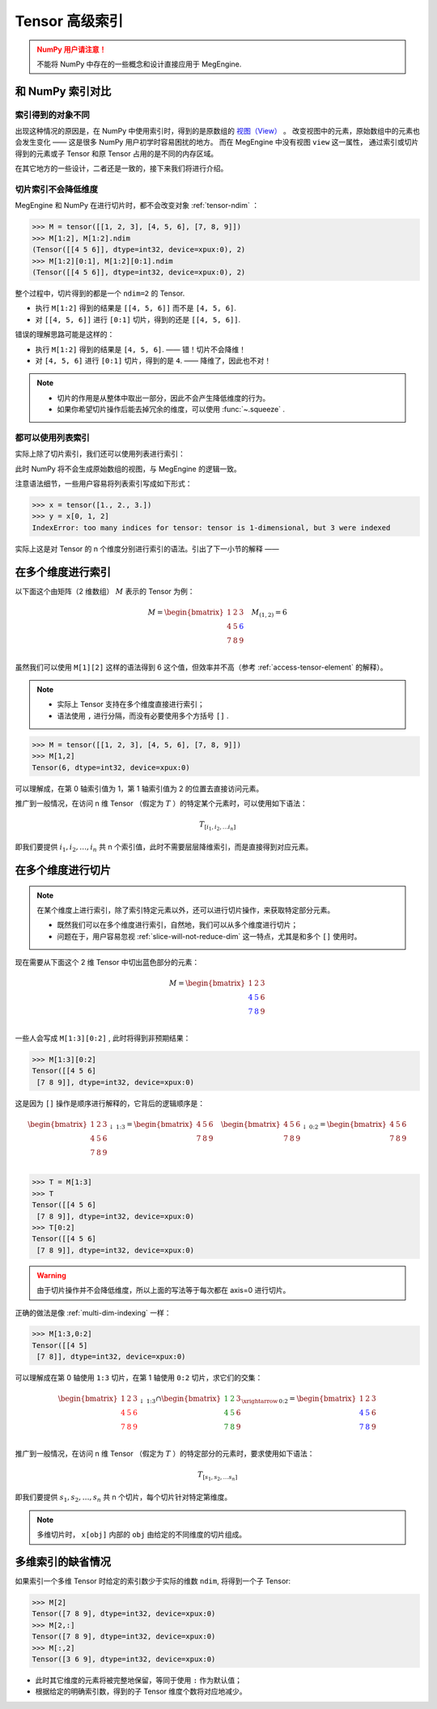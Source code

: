 .. _tensor-advanced-indexing:

===============
Tensor 高级索引
===============

.. seealso::

   在阅读这部分的内容前，你需要 :ref:`tensor-slice` 。

.. admonition:: NumPy 用户请注意！
   :class: warning

   不能将 NumPy 中存在的一些概念和设计直接应用于 MegEngine.

和 NumPy 索引对比
-----------------

.. seealso::

   在 MegEngine 中，想要 :ref:`access-tensor-element` ，可以使用标准的 ``x[obj]`` 语法。
   看上去一切都和 NumPy 很相似，后者的官方文档中也对 :class:`~.numpy.ndarray` 的各种索引方式都
   `进行了解释 <https://numpy.org/doc/stable/reference/arrays.indexing.html>`_ 。
   但 MegEngine 的 Tensor 实现和 NumPy 还是略有不同，如果不清楚某些细节，可能无法对一些现象做出解释。


索引得到的对象不同
~~~~~~~~~~~~~~~~~~

.. panels::
   :container: +full-width
   :card:

   MegEngine 
   ^^^^^^^^^
   >>> x = tensor([[1., 2.], [3., 4.]])
   >>> y = x[0]
   >>> y[1] = 6
   >>> x
   Tensor([[1. 2.]
    [3. 4.]], device=xpux:0) 
   ---
   NumPy
   ^^^^^
   >>> x = array([[1., 2.], [3., 4.]])
   >>> y = x[0]
   >>> y[1] = 6
   >>> x
   array([[1., 6.],
          [3., 4.]]) 

出现这种情况的原因是，在 NumPy 中使用索引时，得到的是原数组的 `视图（View）
<https://numpy.org/doc/stable/reference/generated/numpy.ndarray.view.html>`_ 。
改变视图中的元素，原始数组中的元素也会发生变化 —— 这是很多 NumPy 用户初学时容易困扰的地方。
而在 MegEngine 中没有视图 ``view`` 这一属性，
通过索引或切片得到的元素或子 Tensor 和原 Tensor 占用的是不同的内存区域。

在其它地方的一些设计，二者还是一致的，接下来我们将进行介绍。

.. _slice-will-not-reduce-dim:

切片索引不会降低维度
~~~~~~~~~~~~~~~~~~~~

MegEngine 和 NumPy 在进行切片时，都不会改变对象 :ref:`tensor-ndim` ：

>>> M = tensor([[1, 2, 3], [4, 5, 6], [7, 8, 9]])
>>> M[1:2], M[1:2].ndim
(Tensor([[4 5 6]], dtype=int32, device=xpux:0), 2)
>>> M[1:2][0:1], M[1:2][0:1].ndim 
(Tensor([[4 5 6]], dtype=int32, device=xpux:0), 2)

整个过程中，切片得到的都是一个 ``ndim=2`` 的 Tensor.

* 执行 ``M[1:2]`` 得到的结果是 ``[[4, 5, 6]]`` 而不是 ``[4, 5, 6]``.
* 对 ``[[4, 5, 6]]`` 进行 ``[0:1]`` 切片，得到的还是 ``[[4, 5, 6]]``.

错误的理解思路可能是这样的：

* 执行 ``M[1:2]`` 得到的结果是 ``[4, 5, 6]``. —— 错！切片不会降维！
* 对 ``[4, 5, 6]`` 进行 ``[0:1]`` 切片，得到的是 ``4``. —— 降维了，因此也不对！

.. note::

   * 切片的作用是从整体中取出一部分，因此不会产生降低维度的行为。
   * 如果你希望切片操作后能去掉冗余的维度，可以使用 :func:`~.squeeze` .

都可以使用列表索引
~~~~~~~~~~~~~~~~~~

实际上除了切片索引，我们还可以使用列表进行索引：

.. panels::
   :container: +full-width
   :card:

   MegEngine 
   ^^^^^^^^^
   >>> x = tensor([1., 2., 3.])
   >>> y = x[[0, 2]]
   >>> y
   Tensor([1. 3.], device=xpux:0) 
   ---
   NumPy
   ^^^^^
   >>> x = array([1., 2., 3.])
   >>> y = x[[0, 2]]
   >>> y
   array([1., 3.]) 

此时 NumPy 将不会生成原始数组的视图，与 MegEngine 的逻辑一致。

注意语法细节，一些用户容易将列表索引写成如下形式：

>>> x = tensor([1., 2., 3.])
>>> y = x[0, 1, 2]
IndexError: too many indices for tensor: tensor is 1-dimensional, but 3 were indexed

实际上这是对 Tensor 的 n 个维度分别进行索引的语法。引出了下一小节的解释 ——

.. _multi-dim-indexing:

在多个维度进行索引
------------------

以下面这个由矩阵（2 维数组） :math:`M` 表示的 Tensor 为例：

.. math::

   M = 
   \begin{bmatrix}
	1 & 2 & 3 \\
	4 & 5 & \color{blue}{6} \\
	7 & 8 & 9 \\
   \end{bmatrix}
   \quad
   M_{(1,2)} = 6

虽然我们可以使用 ``M[1][2]`` 这样的语法得到 6 这个值，但效率并不高（参考 :ref:`access-tensor-element` 的解释）。

.. note::

   * 实际上 Tensor 支持在多个维度直接进行索引；
   * 语法使用 ``,`` 进行分隔，而没有必要使用多个方括号 ``[]`` .

>>> M = tensor([[1, 2, 3], [4, 5, 6], [7, 8, 9]])
>>> M[1,2]
Tensor(6, dtype=int32, device=xpux:0)

可以理解成，在第 0 轴索引值为 1，第 1 轴索引值为 2 的位置去直接访问元素。

推广到一般情况，在访问 n 维 Tensor （假定为 :math:`T` ）的特定某个元素时，可以使用如下语法：

.. math::

   T_{[i_1, i_2, \ldots i_n]}

即我们要提供 :math:`i_1, i_2, \ldots ,i_n` 共 n 个索引值，此时不需要层层降维索引，而是直接得到对应元素。

.. _multi-dim-slicing:

在多个维度进行切片
------------------
.. note::

   在某个维度上进行索引，除了索引特定元素以外，还可以进行切片操作，来获取特定部分元素。

   * 既然我们可以在多个维度进行索引，自然地，我们可以从多个维度进行切片；
   * 问题在于，用户容易忽视 :ref:`slice-will-not-reduce-dim` 这一特点，尤其是和多个 ``[]`` 使用时。

现在需要从下面这个 2 维 Tensor 中切出蓝色部分的元素：

.. math::

   M = 
   \begin{bmatrix}
	1 & 2 & 3 \\
	\color{blue}{4} & \color{blue}{5} & 6 \\
	\color{blue}{7} & \color{blue}{8} & 9 \\
   \end{bmatrix}

一些人会写成 ``M[1:3][0:2]`` , 此时将得到非预期结果：

>>> M[1:3][0:2]
Tensor([[4 5 6]
 [7 8 9]], dtype=int32, device=xpux:0)

这是因为 ``[]`` 操作是顺序进行解释的，它背后的逻辑顺序是：

.. math::

   \begin{bmatrix}
	1 & 2 & 3 \\
	4 & 5 & 6 \\
	7 & 8 & 9 \\
   \end{bmatrix}
   _{\downarrow{\text{1:3}}}
   =
   \begin{bmatrix}
	4 & 5 & 6 \\
	7 & 8 & 9 \\
   \end{bmatrix}
   \quad
   \begin{bmatrix}
	4 & 5 & 6 \\
	7 & 8 & 9 \\
   \end{bmatrix}
   _{\downarrow{\text{0:2}}}
   =
   \begin{bmatrix}
	4 & 5 & 6 \\
	7 & 8 & 9 \\
   \end{bmatrix}

>>> T = M[1:3]
>>> T
Tensor([[4 5 6]
 [7 8 9]], dtype=int32, device=xpux:0)
>>> T[0:2]
Tensor([[4 5 6]
 [7 8 9]], dtype=int32, device=xpux:0)

.. warning::

   由于切片操作并不会降低维度，所以上面的写法等于每次都在 axis=0 进行切片。

.. seealso::

   如果你不清楚 axis 的概念，可以参考 :ref:`tensor-axes` 。

正确的做法是像 :ref:`multi-dim-indexing` 一样：

>>> M[1:3,0:2]
Tensor([[4 5]
 [7 8]], dtype=int32, device=xpux:0)

可以理解成在第 0 轴使用 ``1:3`` 切片，在第 1 轴使用 ``0:2`` 切片，求它们的交集：

.. math::

   \begin{bmatrix}
	1 & 2 & 3 \\
	\color{red}{4} & \color{red}{5} & \color{red}{6}\\
	\color{red}{7} & \color{red}{8} & \color{red}{9}\\
   \end{bmatrix}
   _{\downarrow{\text{1:3}}}
   \cap
   \begin{bmatrix}
	\color{green}{1} & \color{green}{2} & 3 \\
	\color{green}{4} & \color{green}{5} & 6 \\
	\color{green}{7} & \color{green}{8} & 9 \\
   \end{bmatrix} 
   _{\xrightarrow{\text{0:2}}}
   =
   \begin{bmatrix}
	1 & 2 & 3 \\
	\color{blue}{4} & \color{blue}{5} & 6 \\
	\color{blue}{7} & \color{blue}{8} & 9 \\
   \end{bmatrix}

推广到一般情况，在访问 n 维 Tensor （假定为 :math:`T` ）的特定部分的元素时，要求使用如下语法：

.. math::

   T_{[s_1, s_2, \ldots s_n]}

即我们要提供 :math:`s_1, s_2, \ldots ,s_n` 共 n 个切片，每个切片针对特定第维度。

.. note::

   多维切片时， ``x[obj]`` 内部的 ``obj`` 由给定的不同维度的切片组成。

.. seealso::

   * 对于 ``ndim`` 特别大的 Tensor （假设超过 1000 维）， 有些时候我们只想对某一个轴进行索引，
     或进行特定操作，此时我们可以使用 :py:func:`~.functional.gather` 或 :py:func:`~.functional.scatter`
   * 这两个方法分别对应于 :py:func:`numpy.take_along_axis` 和 :py:func:`numpy.put_along_axis`

多维索引的缺省情况
------------------

如果索引一个多维 Tensor 时给定的索引数少于实际的维数 ``ndim``, 将得到一个子 Tensor:

>>> M[2]
Tensor([7 8 9], dtype=int32, device=xpux:0)
>>> M[2,:]
Tensor([7 8 9], dtype=int32, device=xpux:0)
>>> M[:,2]
Tensor([3 6 9], dtype=int32, device=xpux:0)

* 此时其它维度的元素将被完整地保留，等同于使用 ``:`` 作为默认值；
* 根据给定的明确索引数，得到的子 Tensor 维度个数将对应地减少。


